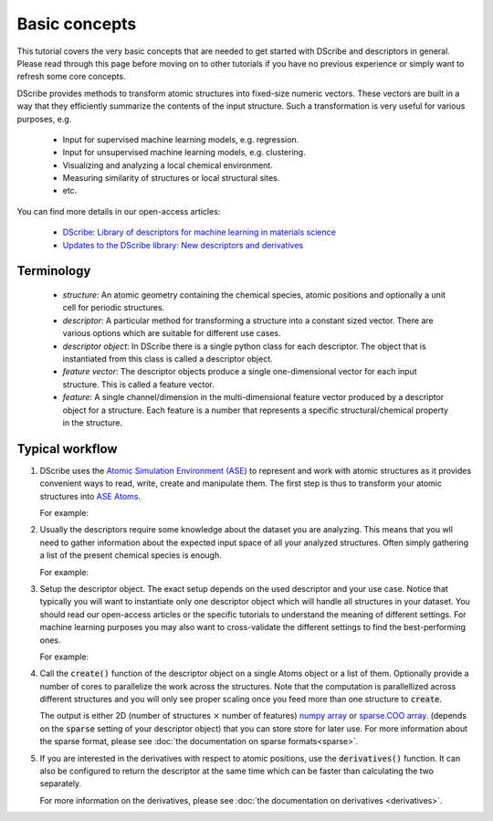 Basic concepts
==============

This tutorial covers the very basic concepts that are needed to get started
with DScribe and descriptors in general. Please read through this page before
moving on to other tutorials if you have no previous experience or
simply want to refresh some core concepts.

DScribe provides methods to transform atomic structures into fixed-size numeric
vectors. These vectors are built in a way that they efficiently summarize the
contents of the input structure. Such a transformation is very useful for
various purposes, e.g.

 - Input for supervised machine learning models, e.g. regression.
 - Input for unsupervised machine learning models, e.g. clustering.
 - Visualizing and analyzing a local chemical environment.
 - Measuring similarity of structures or local structural sites.
 - etc.

You can find more details in our open-access articles:

  * `DScribe: Library of descriptors for machine learning in materials science <https://doi.org/10.1016/j.cpc.2019.106949>`_
  * `Updates to the DScribe library: New descriptors and derivatives <https://doi.org/10.48550/arXiv.2303.14046>`_

Terminology
-----------
 - *structure*: An atomic geometry containing the chemical species, atomic
   positions and optionally a unit cell for periodic structures.
 - *descriptor*: A particular method for transforming a structure into a
   constant sized vector. There are various options which are suitable for
   different use cases.
 - *descriptor object*: In DScribe there is a single python class for each
   descriptor. The object that is instantiated from this class is called a
   descriptor object.
 - *feature vector*: The descriptor objects produce a single one-dimensional
   vector for each input structure. This is called a feature vector.
 - *feature*: A single channel/dimension in the multi-dimensional feature
   vector produced by a descriptor object for a structure. Each feature is a
   number that represents a specific structural/chemical property in the
   structure.

Typical workflow
----------------
1. DScribe uses the `Atomic Simulation
   Environment (ASE) <https://wiki.fysik.dtu.dk/ase/>`_ to represent and work
   with atomic structures as it provides convenient ways to read, write, create and
   manipulate them. The first step is thus to transform your
   atomic structures into `ASE Atoms
   <https://wiki.fysik.dtu.dk/ase/ase/atoms.html>`_. 

   For example:

   .. literalinclude:: ../../../examples/basics.py
    :language: python
    :lines: 1-8

2. Usually the descriptors require some knowledge about the dataset you are
   analyzing. This means that you wll need to gather information about the
   expected input space of all your analyzed structures. Often simply gathering
   a list of the present chemical species is enough.

   For example:

   .. literalinclude:: ../../../examples/basics.py
    :language: python
    :lines: 10-15

3. Setup the descriptor object. The exact setup depends on the used descriptor
   and your use case. Notice that typically you will want to instantiate only
   one descriptor object which will handle all structures in your dataset. You
   should read our open-access articles or the specific tutorials to understand
   the meaning of different settings. For machine learning purposes you may also
   want to cross-validate the different settings to find the best-performing
   ones.

   For example:

   .. literalinclude:: ../../../examples/basics.py
    :language: python
    :lines: 17-28

4. Call the :code:`create()` function of the descriptor object on a single Atoms object
   or a list of them. Optionally provide a number of cores to parallelize the
   work across the structures. Note that the computation is parallellized across
   different structures and you will only see proper scaling once you feed more
   than one structure to :code:`create`.

   .. literalinclude:: ../../../examples/basics.py
    :language: python
    :lines: 30-31

   The output is either 2D (number of structures :math:`\times` number of features) `numpy
   array
   <https://docs.scipy.org/doc/numpy/reference/generated/numpy.array.html>`_ or
   `sparse.COO array <https://sparse.pydata.org/en/stable/generated/sparse.COO.html>`_. (depends on the
   :code:`sparse` setting of your descriptor object) that you can store store
   for later use. For more information about the sparse format, please see
   :doc:`the documentation on sparse formats<sparse>`.

5. If you are interested in the derivatives with respect to atomic positions,
   use the :code:`derivatives()` function. It can also be configured to return
   the descriptor at the same time which can be faster than calculating the two
   separately.

   .. literalinclude:: ../../../examples/basics.py
    :language: python
    :lines: 33-

   For more information on the derivatives, please see :doc:`the documentation on derivatives <derivatives>`.

